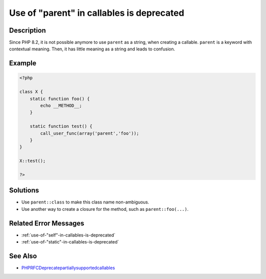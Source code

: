 .. _use-of-"parent"-in-callables-is-deprecated:

Use of "parent" in callables is deprecated
------------------------------------------
 
.. meta::
	:description:
		Use of "parent" in callables is deprecated: Since PHP 8.
	:og:image: https://php-changed-behaviors.readthedocs.io/en/latest/_static/logo.png
	:og:type: article
	:og:title: Use of &quot;parent&quot; in callables is deprecated
	:og:description: Since PHP 8
	:og:url: https://php-errors.readthedocs.io/en/latest/messages/use-of-%22parent%22-in-callables-is-deprecated.html
	:og:locale: en
	:twitter:card: summary_large_image
	:twitter:site: @exakat
	:twitter:title: Use of "parent" in callables is deprecated
	:twitter:description: Use of "parent" in callables is deprecated: Since PHP 8
	:twitter:creator: @exakat
	:twitter:image:src: https://php-changed-behaviors.readthedocs.io/en/latest/_static/logo.png

.. raw:: html

	<script type="application/ld+json">{"@context":"https:\/\/schema.org","@graph":[{"@type":"WebPage","@id":"https:\/\/php-errors.readthedocs.io\/en\/latest\/tips\/use-of-\"parent\"-in-callables-is-deprecated.html","url":"https:\/\/php-errors.readthedocs.io\/en\/latest\/tips\/use-of-\"parent\"-in-callables-is-deprecated.html","name":"Use of \"parent\" in callables is deprecated","isPartOf":{"@id":"https:\/\/www.exakat.io\/"},"datePublished":"Sun, 16 Feb 2025 12:23:23 +0000","dateModified":"Sun, 16 Feb 2025 12:23:23 +0000","description":"Since PHP 8","inLanguage":"en-US","potentialAction":[{"@type":"ReadAction","target":["https:\/\/php-tips.readthedocs.io\/en\/latest\/tips\/use-of-\"parent\"-in-callables-is-deprecated.html"]}]},{"@type":"WebSite","@id":"https:\/\/www.exakat.io\/","url":"https:\/\/www.exakat.io\/","name":"Exakat","description":"Smart PHP static analysis","inLanguage":"en-US"}]}</script>

Description
___________
 
Since PHP 8.2, it is not possible anymore to use ``parent`` as a string, when creating a callable. ``parent`` is a keyword with contextual meaning. Then, it has little meaning as a string and leads to confusion.

Example
_______

.. code-block:: php

   <?php
   
   class X {
       static function foo() {
           echo __METHOD__;
       }
   
       static function test() {
           call_user_func(array('parent','foo'));
       }
   }
   
   X::test();
   
   ?>

Solutions
_________

+ Use ``parent::class`` to make this class name non-ambiguous.
+ Use another way to create a closure for the method, such as ``parent::foo(...)``.

Related Error Messages
______________________

+ :ref:`use-of-"self"-in-callables-is-deprecated`
+ :ref:`use-of-"static"-in-callables-is-deprecated`

See Also
________

+ `PHPRFCDeprecatepartiallysupportedcallables <https://wiki.php.net/rfc/deprecate_partially_supported_callables>`_
